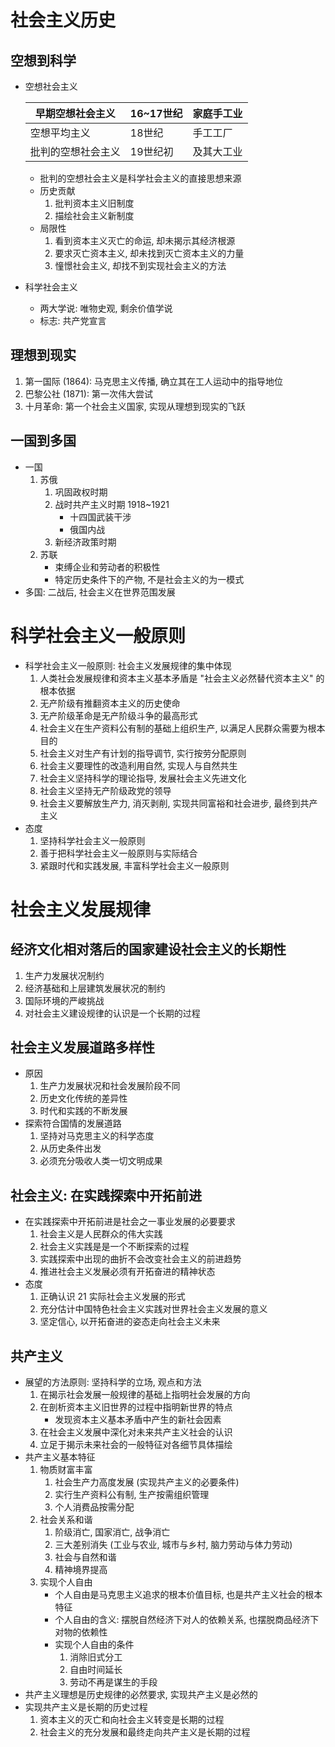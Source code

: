 * 社会主义历史
** 空想到科学
   - 空想社会主义
     |--------------------+-----------+------------|
     | 早期空想社会主义   | 16~17世纪 | 家庭手工业 |
     |--------------------+-----------+------------|
     | 空想平均主义       | 18世纪    | 手工工厂   |
     |--------------------+-----------+------------|
     | 批判的空想社会主义 | 19世纪初  | 及其大工业 |
     |--------------------+-----------+------------|
     - 批判的空想社会主义是科学社会主义的直接思想来源
     - 历史贡献
       1. 批判资本主义旧制度
       2. 描绘社会主义新制度
     - 局限性
       1. 看到资本主义灭亡的命运, 却未揭示其经济根源
       2. 要求灭亡资本主义, 却未找到灭亡资本主义的力量
       3. 憧憬社会主义, 却找不到实现社会主义的方法
   - 科学社会主义
     - 两大学说: 唯物史观, 剩余价值学说
     - 标志: 共产党宣言
** 理想到现实
   1. 第一国际 (1864): 马克思主义传播, 确立其在工人运动中的指导地位
   2. 巴黎公社 (1871): 第一次伟大尝试
   3. 十月革命: 第一个社会主义国家, 实现从理想到现实的飞跃
** 一国到多国
   - 一国
     1. 苏俄
        1) 巩固政权时期
        2) 战时共产主义时期 1918~1921
           - 十四国武装干涉
           - 俄国内战
        3) 新经济政策时期
     2. 苏联
        - 束缚企业和劳动者的积极性
        - 特定历史条件下的产物, 不是社会主义的为一模式
   - 多国: 二战后, 社会主义在世界范围发展
* 科学社会主义一般原则
  - 科学社会主义一般原则: 社会主义发展规律的集中体现
    1. 人类社会发展规律和资本主义基本矛盾是 "社会主义必然替代资本主义" 的根本依据
    2. 无产阶级有推翻资本主义的历史使命
    3. 无产阶级革命是无产阶级斗争的最高形式
    4. 社会主义在生产资料公有制的基础上组织生产, 以满足人民群众需要为根本目的
    5. 社会主义对生产有计划的指导调节, 实行按劳分配原则
    6. 社会主义要理性的改造利用自然, 实现人与自然共生
    7. 社会主义坚持科学的理论指导, 发展社会主义先进文化
    8. 社会主义坚持无产阶级政党的领导
    9. 社会主义要解放生产力, 消灭剥削, 实现共同富裕和社会进步, 最终到共产主义
  - 态度
    1. 坚持科学社会主义一般原则
    2. 善于把科学社会主义一般原则与实际结合
    3. 紧跟时代和实践发展, 丰富科学社会主义一般原则
* 社会主义发展规律
** 经济文化相对落后的国家建设社会主义的长期性
   1. 生产力发展状况制约
   2. 经济基础和上层建筑发展状况的制约
   3. 国际环境的严峻挑战
   4. 对社会主义建设规律的认识是一个长期的过程
** 社会主义发展道路多样性
   - 原因
     1. 生产力发展状况和社会发展阶段不同
     2. 历史文化传统的差异性
     3. 时代和实践的不断发展
   - 探索符合国情的发展道路
     1. 坚持对马克思主义的科学态度
     2. 从历史条件出发
     3. 必须充分吸收人类一切文明成果
** 社会主义: 在实践探索中开拓前进
   - 在实践探索中开拓前进是社会之一事业发展的必要要求
     1. 社会主义是人民群众的伟大实践
     2. 社会主义实践是是一个不断探索的过程
     3. 实践探索中出现的曲折不会改变社会主义的前进趋势
     4. 推进社会主义发展必须有开拓奋进的精神状态
   - 态度
     1. 正确认识 21 实际社会主义发展的形式
     2. 充分估计中国特色社会主义实践对世界社会主义发展的意义
     3. 坚定信心, 以开拓奋进的姿态走向社会主义未来
** 共产主义
   - 展望的方法原则: 坚持科学的立场, 观点和方法
     1. 在揭示社会发展一般规律的基础上指明社会发展的方向
     2. 在剖析资本主义旧世界的过程中指明新世界的特点
        - 发现资本主义基本矛盾中产生的新社会因素
     3. 在社会主义发展中深化对未来共产主义社会的认识
     4. 立足于揭示未来社会的一般特征对各细节具体描绘
   - 共产主义基本特征
     1. 物质财富丰富
        1) 社会生产力高度发展 (实现共产主义的必要条件)
        2) 实行生产资料公有制, 生产按需组织管理
        3) 个人消费品按需分配
     2. 社会关系和谐
        1) 阶级消亡, 国家消亡, 战争消亡
        2) 三大差别消失 (工业与农业, 城市与乡村, 脑力劳动与体力劳动)
        3) 社会与自然和谐
        4) 精神境界提高
     3. 实现个人自由
        - 个人自由是马克思主义追求的根本价值目标, 也是共产主义社会的根本特征
        - 个人自由的含义: 摆脱自然经济下对人的依赖关系, 也摆脱商品经济下对物的依赖性
        - 实现个人自由的条件
          1. 消除旧式分工
          2. 自由时间延长
          3. 劳动不再是谋生的手段
   - 共产主义理想是历史规律的必然要求, 实现共产主义是必然的
   - 实现共产主义是长期的历史过程
     1. 资本主义的灭亡和向社会主义转变是长期的过程
     2. 社会主义的充分发展和最终走向共产主义是长期的过程
